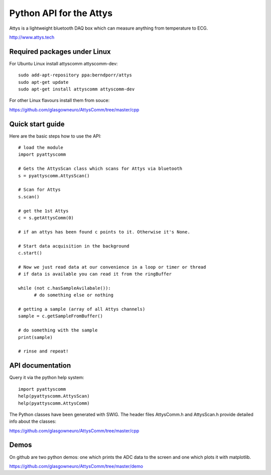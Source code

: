 ========================
Python API for the Attys
========================

Attys is a lightweight bluetooth DAQ box which can measure anything from temperature to ECG.

http://www.attys.tech


Required packages under Linux
=============================

For Ubuntu Linux install attyscomm attyscomm-dev::

      sudo add-apt-repository ppa:berndporr/attys
      sudo apt-get update
      sudo apt-get install attyscomm attyscomm-dev

For other Linux flavours install them from souce:

https://github.com/glasgowneuro/AttysComm/tree/master/cpp


Quick start guide
=================

Here are the basic steps how to use the API::

      # load the module
      import pyattyscomm

      # Gets the AttysScan class which scans for Attys via bluetooth
      s = pyattyscomm.AttysScan()

      # Scan for Attys
      s.scan()

      # get the 1st Attys
      c = s.getAttysComm(0)

      # if an attys has been found c points to it. Otherwise it's None.

      # Start data acquisition in the background
      c.start()

      # Now we just read data at our convenience in a loop or timer or thread
      # if data is available you can read it from the ringBuffer

      while (not c.hasSampleAvilabale()):
      	    # do something else or nothing

      # getting a sample (array of all Attys channels)
      sample = c.getSampleFromBuffer()

      # do something with the sample
      print(sample)

      # rinse and repeat!


API documentation
==================

Query it via the python help system::

    import pyattyscomm
    help(pyattyscomm.AttysScan)
    help(pyattyscomm.AttysComm)


The Python classes have been generated with SWIG. The header files AttysComm.h and AttysScan.h provide detailed info about the classes:

https://github.com/glasgowneuro/AttysComm/tree/master/cpp








Demos
=====

On github are two python demos: one which prints the
ADC data to the screen and one which plots it with matplotlib.

https://github.com/glasgowneuro/AttysComm/tree/master/demo


